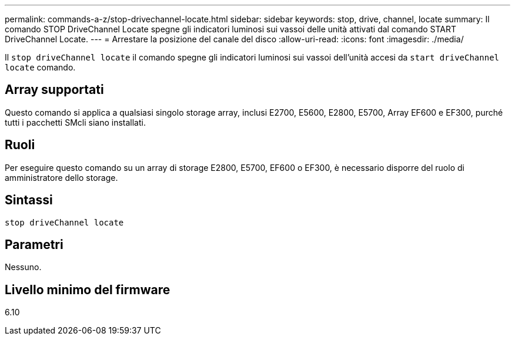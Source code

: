 ---
permalink: commands-a-z/stop-drivechannel-locate.html 
sidebar: sidebar 
keywords: stop, drive, channel, locate 
summary: Il comando STOP DriveChannel Locate spegne gli indicatori luminosi sui vassoi delle unità attivati dal comando START DriveChannel Locate. 
---
= Arrestare la posizione del canale del disco
:allow-uri-read: 
:icons: font
:imagesdir: ./media/


[role="lead"]
Il `stop driveChannel locate` il comando spegne gli indicatori luminosi sui vassoi dell'unità accesi da `start driveChannel locate` comando.



== Array supportati

Questo comando si applica a qualsiasi singolo storage array, inclusi E2700, E5600, E2800, E5700, Array EF600 e EF300, purché tutti i pacchetti SMcli siano installati.



== Ruoli

Per eseguire questo comando su un array di storage E2800, E5700, EF600 o EF300, è necessario disporre del ruolo di amministratore dello storage.



== Sintassi

[listing]
----
stop driveChannel locate
----


== Parametri

Nessuno.



== Livello minimo del firmware

6.10
